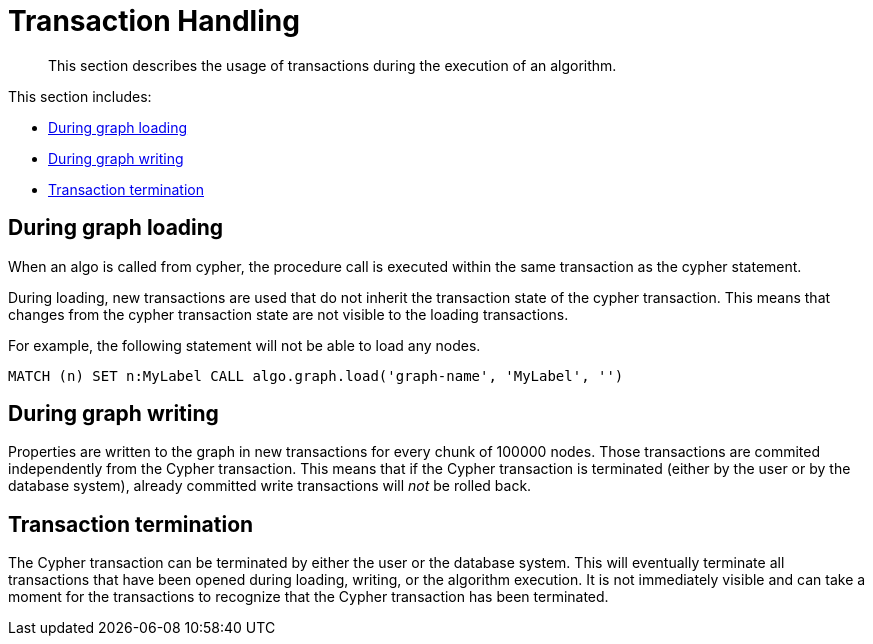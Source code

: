 [[transaction-handling]]
= Transaction Handling

[abstract]
--
This section describes the usage of transactions during the execution of an algorithm.
--

This section includes:

* <<tx-graph-loading>>
* <<tx-graph-writing>>
* <<tx-termination>>

[[tx-graph-loading]]
== During graph loading

When an algo is called from cypher, the procedure call is executed within the same
transaction as the cypher statement.

During loading, new transactions are used that do not inherit the transaction state
of the cypher transaction. This means that changes from the cypher transaction state
are not visible to the loading transactions.

For example, the following statement will not be able to load any nodes.

[EXAMPLE]
[source, cypher]
----
MATCH (n) SET n:MyLabel CALL algo.graph.load('graph-name', 'MyLabel', '')
----


[[tx-graph-writing]]
== During graph writing

Properties are written to the graph in new transactions for every chunk of 100000 nodes.
Those transactions are commited independently from the Cypher transaction.
This means that if the Cypher transaction is terminated (either by the user or by the database system), already committed write transactions will _not_ be rolled back.


[[tx-termination]]
== Transaction termination

The Cypher transaction can be terminated by either the user or the database system.
This will eventually terminate all transactions that have been opened during loading, writing, or the algorithm execution.
It is not immediately visible and can take a moment for the transactions to recognize that the Cypher transaction has been terminated.

